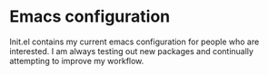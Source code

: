 * Emacs configuration
Init.el contains my current emacs configuration for people who are interested. I am always testing out new packages and continually attempting to improve my workflow.
